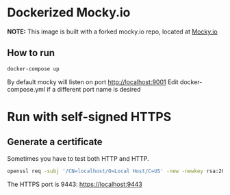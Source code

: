 * Dockerized Mocky.io

*NOTE:* This image is built with a forked mocky.io repo, located at [[https://github.com/bmtKIA6/Mocky][Mocky.io]]

** How to run

#+BEGIN_SRC sh
docker-compose up
#+END_SRC

By default mocky will listen on port [[http://localhost:9001][http://localhost:9001]]
Edit docker-compose.yml if a different port name is desired


* Run with self-signed HTTPS

** Generate a certificate

Sometimes you have to test both HTTP and HTTP.


#+BEGIN_SRC sh
openssl req -subj '/CN=localhost/O=Local Host/C=US' -new -newkey rsa:2048 -sha256 -days 365 -nodes -x509 -keyout server.key -out server.crt
#+END_SRC

The HTTPS port is 9443: [[http://localhost:9001][https://localhost:9443]]
